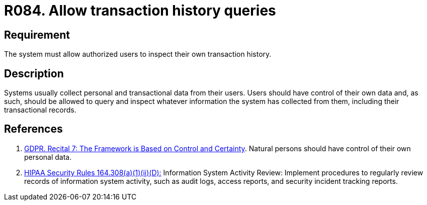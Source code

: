 :slug: rules/084/
:category: logs
:description: This requirement establishes the importance of allowing authorized users to query and inspect their transaction history.
:keywords: Requirement, Security, Logs, Transaction, GDPR, Rules, History Queries, Ethical Hacking, Pentesting
:rules: yes

= R084. Allow transaction history queries

== Requirement

The system must allow authorized users to inspect their own transaction
history.

== Description

Systems usually collect personal and transactional data from their users.
Users should have control of their own data and, as such,
should be allowed to query and inspect whatever information the system has
collected from them,
including their transactional records.

== References

. [[r1]] link:https://gdpr-info.eu/recitals/no-7/[GDPR. Recital 7: The Framework is Based on Control and Certainty].
Natural persons should have control of their own personal data.

. [[r2]] link:https://www.law.cornell.edu/cfr/text/45/164.308[+HIPAA Security Rules+ 164.308(a)(1)(ii)(D):]
Information System Activity Review: Implement procedures
to regularly review records of information system activity,
such as audit logs, access reports, and security incident tracking reports.
